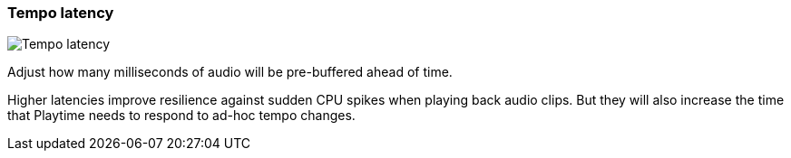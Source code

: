 ifdef::pdf-theme[[[settings-tempo-latency,Tempo latency]]]
ifndef::pdf-theme[[[settings-tempo-latency,Tempo latency image:playtime::generated/screenshots/elements/settings/tempo-latency.png[width=50, pdfwidth=8mm]]]]
=== Tempo latency

image::playtime::generated/screenshots/elements/settings/tempo-latency.png[Tempo latency, role="related thumb right", float=right]

Adjust how many milliseconds of audio will be pre-buffered ahead of time.

Higher latencies improve resilience against sudden CPU spikes when playing back audio clips. But they will also increase the time that Playtime needs to respond to ad-hoc tempo changes.

